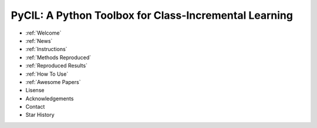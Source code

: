 .. diary documentation master file, created by
   sphinx-quickstart on Sat Oct 10 22:31:33 2020.
   You can adapt this file completely to your liking, but it should at least
   contain the root `toctree` directive.

PyCIL: A Python Toolbox for Class-Incremental Learning
=================================

.. contents::
   :maxdepth: 2
   :caption: Contents:

   welcome
   News


* :ref:`Welcome`
* :ref:`News`
* :ref:`Instructions`
* :ref:`Methods Reproduced`
* :ref:`Reproduced Results`
* :ref:`How To Use`
* :ref:`Awesome Papers`
* Lisense
* Acknowledgements
* Contact
* Star History